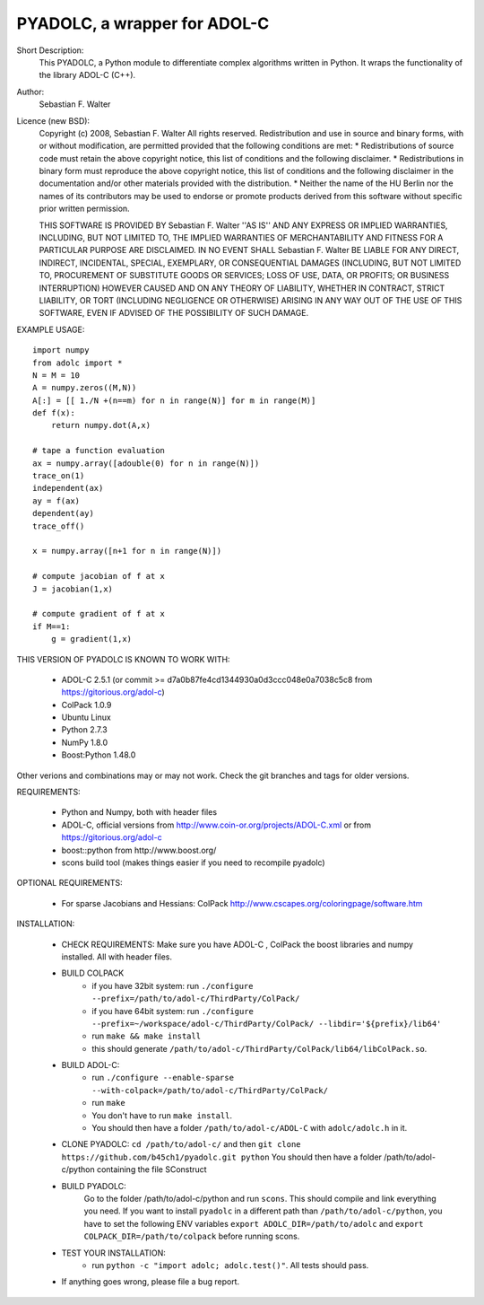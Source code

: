 =============================
PYADOLC, a wrapper for ADOL-C
=============================

Short Description:
    This PYADOLC, a Python module to differentiate complex algorithms written in Python.
    It wraps the functionality of the library ADOL-C (C++).

Author:
    Sebastian F. Walter

Licence (new BSD):
    Copyright (c) 2008, Sebastian F. Walter
    All rights reserved.
    Redistribution and use in source and binary forms, with or without
    modification, are permitted provided that the following conditions are met:
    * Redistributions of source code must retain the above copyright
    notice, this list of conditions and the following disclaimer.
    * Redistributions in binary form must reproduce the above copyright
    notice, this list of conditions and the following disclaimer in the
    documentation and/or other materials provided with the distribution.
    * Neither the name of the HU Berlin nor the
    names of its contributors may be used to endorse or promote products
    derived from this software without specific prior written permission.

    THIS SOFTWARE IS PROVIDED BY Sebastian F. Walter ''AS IS'' AND ANY
    EXPRESS OR IMPLIED WARRANTIES, INCLUDING, BUT NOT LIMITED TO, THE IMPLIED
    WARRANTIES OF MERCHANTABILITY AND FITNESS FOR A PARTICULAR PURPOSE ARE
    DISCLAIMED. IN NO EVENT SHALL Sebastian F. Walter BE LIABLE FOR ANY
    DIRECT, INDIRECT, INCIDENTAL, SPECIAL, EXEMPLARY, OR CONSEQUENTIAL DAMAGES
    (INCLUDING, BUT NOT LIMITED TO, PROCUREMENT OF SUBSTITUTE GOODS OR SERVICES;
    LOSS OF USE, DATA, OR PROFITS; OR BUSINESS INTERRUPTION) HOWEVER CAUSED AND
    ON ANY THEORY OF LIABILITY, WHETHER IN CONTRACT, STRICT LIABILITY, OR TORT
    (INCLUDING NEGLIGENCE OR OTHERWISE) ARISING IN ANY WAY OUT OF THE USE OF THIS
    SOFTWARE, EVEN IF ADVISED OF THE POSSIBILITY OF SUCH DAMAGE.


EXAMPLE USAGE::

    import numpy
    from adolc import *
    N = M = 10
    A = numpy.zeros((M,N))
    A[:] = [[ 1./N +(n==m) for n in range(N)] for m in range(M)]
    def f(x):
        return numpy.dot(A,x)

    # tape a function evaluation
    ax = numpy.array([adouble(0) for n in range(N)])
    trace_on(1)
    independent(ax)
    ay = f(ax)
    dependent(ay)
    trace_off()

    x = numpy.array([n+1 for n in range(N)])

    # compute jacobian of f at x
    J = jacobian(1,x)

    # compute gradient of f at x
    if M==1:
        g = gradient(1,x)


THIS VERSION OF PYADOLC IS KNOWN TO WORK WITH:

    * ADOL-C 2.5.1 (or commit >= d7a0b87fe4cd1344930a0d3ccc048e0a7038c5c8 from https://gitorious.org/adol-c)
    * ColPack 1.0.9
    * Ubuntu Linux
    * Python 2.7.3
    * NumPy 1.8.0
    * Boost:Python 1.48.0

Other verions and combinations may or may not work.
Check the git branches and tags for older versions.

REQUIREMENTS:

    * Python and Numpy, both with header files
    * ADOL-C, official versions from http://www.coin-or.org/projects/ADOL-C.xml or from https://gitorious.org/adol-c
    * boost::python from http://www.boost.org/
    * scons build tool (makes things easier if you need to recompile pyadolc)

OPTIONAL REQUIREMENTS:

    * For sparse Jacobians and Hessians: ColPack http://www.cscapes.org/coloringpage/software.htm

INSTALLATION:

    * CHECK REQUIREMENTS: Make sure you have ADOL-C , ColPack the boost libraries and numpy installed. All with header files.
    * BUILD COLPACK
        * if you have 32bit system: run ``./configure --prefix=/path/to/adol-c/ThirdParty/ColPack/``
        * if you have 64bit system: run ``./configure --prefix=~/workspace/adol-c/ThirdParty/ColPack/ --libdir='${prefix}/lib64'``
        * run ``make && make install``
        * this should generate ``/path/to/adol-c/ThirdParty/ColPack/lib64/libColPack.so``.
    * BUILD ADOL-C:
        * run ``./configure --enable-sparse --with-colpack=/path/to/adol-c/ThirdParty/ColPack/``
        * run ``make``
        * You don't have to run ``make install``.
        * You should then have a folder ``/path/to/adol-c/ADOL-C`` with  ``adolc/adolc.h`` in it.
    * CLONE PYADOLC: ``cd /path/to/adol-c/`` and then ``git clone https://github.com/b45ch1/pyadolc.git python``
      You should then have a folder /path/to/adol-c/python containing the file SConstruct
    * BUILD PYADOLC:
        Go to the folder /path/to/adol-c/python and run ``scons``.
        This should compile and link everything you need.
        If you want to install ``pyadolc`` in a different path than ``/path/to/adol-c/python``, you have to set the following ENV variables
        ``export ADOLC_DIR=/path/to/adolc`` and ``export COLPACK_DIR=/path/to/colpack`` before running scons.

    * TEST YOUR INSTALLATION:
        * run ``python -c "import adolc; adolc.test()"``. All tests should pass.
    * If anything goes wrong, please file a bug report.

